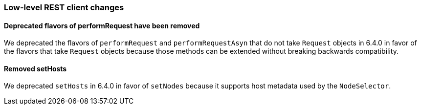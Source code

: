 [[breaking_70_low_level_restclient_changes]]
=== Low-level REST client changes

==== Deprecated flavors of performRequest have been removed

We deprecated the flavors of `performRequest` and `performRequestAsyn` that
do not take `Request` objects in 6.4.0 in favor of the flavors that take
`Request` objects because those methods can be extended without breaking
backwards compatibility.

==== Removed setHosts

We deprecated `setHosts` in 6.4.0 in favor of `setNodes` because it supports
host metadata used by the `NodeSelector`.
